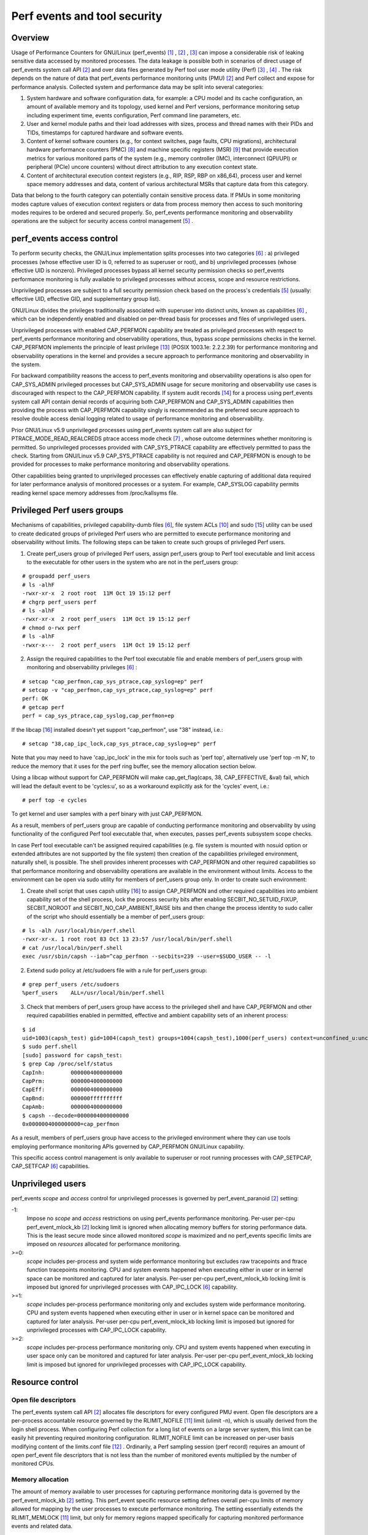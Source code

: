 .. _perf_security:

Perf events and tool security
=============================

Overview
--------

Usage of Performance Counters for GNU/Linux (perf_events) [1]_ , [2]_ , [3]_
can impose a considerable risk of leaking sensitive data accessed by
monitored processes. The data leakage is possible both in scenarios of
direct usage of perf_events system call API [2]_ and over data files
generated by Perf tool user mode utility (Perf) [3]_ , [4]_ . The risk
depends on the nature of data that perf_events performance monitoring
units (PMU) [2]_ and Perf collect and expose for performance analysis.
Collected system and performance data may be split into several
categories:

1. System hardware and software configuration data, for example: a CPU
   model and its cache configuration, an amount of available memory and
   its topology, used kernel and Perf versions, performance monitoring
   setup including experiment time, events configuration, Perf command
   line parameters, etc.

2. User and kernel module paths and their load addresses with sizes,
   process and thread names with their PIDs and TIDs, timestamps for
   captured hardware and software events.

3. Content of kernel software counters (e.g., for context switches, page
   faults, CPU migrations), architectural hardware performance counters
   (PMC) [8]_ and machine specific registers (MSR) [9]_ that provide
   execution metrics for various monitored parts of the system (e.g.,
   memory controller (IMC), interconnect (QPI/UPI) or peripheral (PCIe)
   uncore counters) without direct attribution to any execution context
   state.

4. Content of architectural execution context registers (e.g., RIP, RSP,
   RBP on x86_64), process user and kernel space memory addresses and
   data, content of various architectural MSRs that capture data from
   this category.

Data that belong to the fourth category can potentially contain
sensitive process data. If PMUs in some monitoring modes capture values
of execution context registers or data from process memory then access
to such monitoring modes requires to be ordered and secured properly.
So, perf_events performance monitoring and observability operations are
the subject for security access control management [5]_ .

perf_events access control
-------------------------------

To perform security checks, the GNU/Linux implementation splits processes
into two categories [6]_ : a) privileged processes (whose effective user
ID is 0, referred to as superuser or root), and b) unprivileged
processes (whose effective UID is nonzero). Privileged processes bypass
all kernel security permission checks so perf_events performance
monitoring is fully available to privileged processes without access,
scope and resource restrictions.

Unprivileged processes are subject to a full security permission check
based on the process's credentials [5]_ (usually: effective UID,
effective GID, and supplementary group list).

GNU/Linux divides the privileges traditionally associated with superuser
into distinct units, known as capabilities [6]_ , which can be
independently enabled and disabled on per-thread basis for processes and
files of unprivileged users.

Unprivileged processes with enabled CAP_PERFMON capability are treated
as privileged processes with respect to perf_events performance
monitoring and observability operations, thus, bypass *scope* permissions
checks in the kernel. CAP_PERFMON implements the principle of least
privilege [13]_ (POSIX 1003.1e: 2.2.2.39) for performance monitoring and
observability operations in the kernel and provides a secure approach to
performance monitoring and observability in the system.

For backward compatibility reasons the access to perf_events monitoring and
observability operations is also open for CAP_SYS_ADMIN privileged
processes but CAP_SYS_ADMIN usage for secure monitoring and observability
use cases is discouraged with respect to the CAP_PERFMON capability.
If system audit records [14]_ for a process using perf_events system call
API contain denial records of acquiring both CAP_PERFMON and CAP_SYS_ADMIN
capabilities then providing the process with CAP_PERFMON capability singly
is recommended as the preferred secure approach to resolve double access
denial logging related to usage of performance monitoring and observability.

Prior GNU/Linux v5.9 unprivileged processes using perf_events system call
are also subject for PTRACE_MODE_READ_REALCREDS ptrace access mode check
[7]_ , whose outcome determines whether monitoring is permitted.
So unprivileged processes provided with CAP_SYS_PTRACE capability are
effectively permitted to pass the check. Starting from GNU/Linux v5.9
CAP_SYS_PTRACE capability is not required and CAP_PERFMON is enough to
be provided for processes to make performance monitoring and observability
operations.

Other capabilities being granted to unprivileged processes can
effectively enable capturing of additional data required for later
performance analysis of monitored processes or a system. For example,
CAP_SYSLOG capability permits reading kernel space memory addresses from
/proc/kallsyms file.

Privileged Perf users groups
---------------------------------

Mechanisms of capabilities, privileged capability-dumb files [6]_,
file system ACLs [10]_ and sudo [15]_ utility can be used to create
dedicated groups of privileged Perf users who are permitted to execute
performance monitoring and observability without limits. The following
steps can be taken to create such groups of privileged Perf users.

1. Create perf_users group of privileged Perf users, assign perf_users
   group to Perf tool executable and limit access to the executable for
   other users in the system who are not in the perf_users group:

::

   # groupadd perf_users
   # ls -alhF
   -rwxr-xr-x  2 root root  11M Oct 19 15:12 perf
   # chgrp perf_users perf
   # ls -alhF
   -rwxr-xr-x  2 root perf_users  11M Oct 19 15:12 perf
   # chmod o-rwx perf
   # ls -alhF
   -rwxr-x---  2 root perf_users  11M Oct 19 15:12 perf

2. Assign the required capabilities to the Perf tool executable file and
   enable members of perf_users group with monitoring and observability
   privileges [6]_ :

::

   # setcap "cap_perfmon,cap_sys_ptrace,cap_syslog=ep" perf
   # setcap -v "cap_perfmon,cap_sys_ptrace,cap_syslog=ep" perf
   perf: OK
   # getcap perf
   perf = cap_sys_ptrace,cap_syslog,cap_perfmon+ep

If the libcap [16]_ installed doesn't yet support "cap_perfmon", use "38" instead,
i.e.:

::

   # setcap "38,cap_ipc_lock,cap_sys_ptrace,cap_syslog=ep" perf

Note that you may need to have 'cap_ipc_lock' in the mix for tools such as
'perf top', alternatively use 'perf top -m N', to reduce the memory that
it uses for the perf ring buffer, see the memory allocation section below.

Using a libcap without support for CAP_PERFMON will make cap_get_flag(caps, 38,
CAP_EFFECTIVE, &val) fail, which will lead the default event to be 'cycles:u',
so as a workaround explicitly ask for the 'cycles' event, i.e.:

::

  # perf top -e cycles

To get kernel and user samples with a perf binary with just CAP_PERFMON.

As a result, members of perf_users group are capable of conducting
performance monitoring and observability by using functionality of the
configured Perf tool executable that, when executes, passes perf_events
subsystem scope checks.

In case Perf tool executable can't be assigned required capabilities (e.g.
file system is mounted with nosuid option or extended attributes are
not supported by the file system) then creation of the capabilities
privileged environment, naturally shell, is possible. The shell provides
inherent processes with CAP_PERFMON and other required capabilities so that
performance monitoring and observability operations are available in the
environment without limits. Access to the environment can be open via sudo
utility for members of perf_users group only. In order to create such
environment:

1. Create shell script that uses capsh utility [16]_ to assign CAP_PERFMON
   and other required capabilities into ambient capability set of the shell
   process, lock the process security bits after enabling SECBIT_NO_SETUID_FIXUP,
   SECBIT_NOROOT and SECBIT_NO_CAP_AMBIENT_RAISE bits and then change
   the process identity to sudo caller of the script who should essentially
   be a member of perf_users group:

::

   # ls -alh /usr/local/bin/perf.shell
   -rwxr-xr-x. 1 root root 83 Oct 13 23:57 /usr/local/bin/perf.shell
   # cat /usr/local/bin/perf.shell
   exec /usr/sbin/capsh --iab=^cap_perfmon --secbits=239 --user=$SUDO_USER -- -l

2. Extend sudo policy at /etc/sudoers file with a rule for perf_users group:

::

   # grep perf_users /etc/sudoers
   %perf_users    ALL=/usr/local/bin/perf.shell

3. Check that members of perf_users group have access to the privileged
   shell and have CAP_PERFMON and other required capabilities enabled
   in permitted, effective and ambient capability sets of an inherent process:

::

  $ id
  uid=1003(capsh_test) gid=1004(capsh_test) groups=1004(capsh_test),1000(perf_users) context=unconfined_u:unconfined_r:unconfined_t:s0-s0:c0.c1023
  $ sudo perf.shell
  [sudo] password for capsh_test:
  $ grep Cap /proc/self/status
  CapInh:        0000004000000000
  CapPrm:        0000004000000000
  CapEff:        0000004000000000
  CapBnd:        000000ffffffffff
  CapAmb:        0000004000000000
  $ capsh --decode=0000004000000000
  0x0000004000000000=cap_perfmon

As a result, members of perf_users group have access to the privileged
environment where they can use tools employing performance monitoring APIs
governed by CAP_PERFMON GNU/Linux capability.

This specific access control management is only available to superuser
or root running processes with CAP_SETPCAP, CAP_SETFCAP [6]_
capabilities.

Unprivileged users
-----------------------------------

perf_events *scope* and *access* control for unprivileged processes
is governed by perf_event_paranoid [2]_ setting:

-1:
     Impose no *scope* and *access* restrictions on using perf_events
     performance monitoring. Per-user per-cpu perf_event_mlock_kb [2]_
     locking limit is ignored when allocating memory buffers for storing
     performance data. This is the least secure mode since allowed
     monitored *scope* is maximized and no perf_events specific limits
     are imposed on *resources* allocated for performance monitoring.

>=0:
     *scope* includes per-process and system wide performance monitoring
     but excludes raw tracepoints and ftrace function tracepoints
     monitoring. CPU and system events happened when executing either in
     user or in kernel space can be monitored and captured for later
     analysis. Per-user per-cpu perf_event_mlock_kb locking limit is
     imposed but ignored for unprivileged processes with CAP_IPC_LOCK
     [6]_ capability.

>=1:
     *scope* includes per-process performance monitoring only and
     excludes system wide performance monitoring. CPU and system events
     happened when executing either in user or in kernel space can be
     monitored and captured for later analysis. Per-user per-cpu
     perf_event_mlock_kb locking limit is imposed but ignored for
     unprivileged processes with CAP_IPC_LOCK capability.

>=2:
     *scope* includes per-process performance monitoring only. CPU and
     system events happened when executing in user space only can be
     monitored and captured for later analysis. Per-user per-cpu
     perf_event_mlock_kb locking limit is imposed but ignored for
     unprivileged processes with CAP_IPC_LOCK capability.

Resource control
---------------------------------

Open file descriptors
+++++++++++++++++++++

The perf_events system call API [2]_ allocates file descriptors for
every configured PMU event. Open file descriptors are a per-process
accountable resource governed by the RLIMIT_NOFILE [11]_ limit
(ulimit -n), which is usually derived from the login shell process. When
configuring Perf collection for a long list of events on a large server
system, this limit can be easily hit preventing required monitoring
configuration. RLIMIT_NOFILE limit can be increased on per-user basis
modifying content of the limits.conf file [12]_ . Ordinarily, a Perf
sampling session (perf record) requires an amount of open perf_event
file descriptors that is not less than the number of monitored events
multiplied by the number of monitored CPUs.

Memory allocation
+++++++++++++++++

The amount of memory available to user processes for capturing
performance monitoring data is governed by the perf_event_mlock_kb [2]_
setting. This perf_event specific resource setting defines overall
per-cpu limits of memory allowed for mapping by the user processes to
execute performance monitoring. The setting essentially extends the
RLIMIT_MEMLOCK [11]_ limit, but only for memory regions mapped
specifically for capturing monitored performance events and related data.

For example, if a machine has eight cores and perf_event_mlock_kb limit
is set to 516 KiB, then a user process is provided with 516 KiB * 8 =
4128 KiB of memory above the RLIMIT_MEMLOCK limit (ulimit -l) for
perf_event mmap buffers. In particular, this means that, if the user
wants to start two or more performance monitoring processes, the user is
required to manually distribute the available 4128 KiB between the
monitoring processes, for example, using the --mmap-pages Perf record
mode option. Otherwise, the first started performance monitoring process
allocates all available 4128 KiB and the other processes will fail to
proceed due to the lack of memory.

RLIMIT_MEMLOCK and perf_event_mlock_kb resource constraints are ignored
for processes with the CAP_IPC_LOCK capability. Thus, perf_events/Perf
privileged users can be provided with memory above the constraints for
perf_events/Perf performance monitoring purpose by providing the Perf
executable with CAP_IPC_LOCK capability.

Bibliography
------------

.. [1] `<https://lwn.net/Articles/337493/>`_
.. [2] `<http://man7.org/linux/man-pages/man2/perf_event_open.2.html>`_
.. [3] `<http://web.eece.maine.edu/~vweaver/projects/perf_events/>`_
.. [4] `<https://perf.wiki.kernel.org/index.php/Main_Page>`_
.. [5] `<https://www.kernel.org/doc/html/latest/security/credentials.html>`_
.. [6] `<http://man7.org/linux/man-pages/man7/capabilities.7.html>`_
.. [7] `<http://man7.org/linux/man-pages/man2/ptrace.2.html>`_
.. [8] `<https://en.wikipedia.org/wiki/Hardware_performance_counter>`_
.. [9] `<https://en.wikipedia.org/wiki/Model-specific_register>`_
.. [10] `<http://man7.org/linux/man-pages/man5/acl.5.html>`_
.. [11] `<http://man7.org/linux/man-pages/man2/getrlimit.2.html>`_
.. [12] `<http://man7.org/linux/man-pages/man5/limits.conf.5.html>`_
.. [13] `<https://sites.google.com/site/fullycapable>`_
.. [14] `<http://man7.org/linux/man-pages/man8/auditd.8.html>`_
.. [15] `<https://man7.org/linux/man-pages/man8/sudo.8.html>`_
.. [16] `<https://git.kernel.org/pub/scm/libs/libcap/libcap.git/>`_
